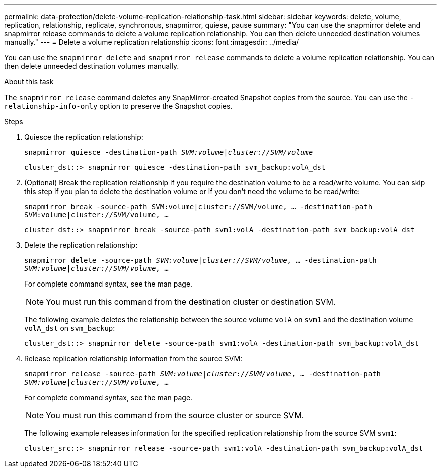 ---
permalink: data-protection/delete-volume-replication-relationship-task.html
sidebar: sidebar
keywords: delete, volume, replication, relationship, replicate, synchronous, snapmirror, quiese, pause
summary: "You can use the snapmirror delete and snapmirror release commands to delete a volume replication relationship. You can then delete unneeded destination volumes manually."
---
= Delete a volume replication relationship
:icons: font
:imagesdir: ../media/

[.lead]
You can use the `snapmirror delete` and `snapmirror release` commands to delete a volume replication relationship. You can then delete unneeded destination volumes manually.

.About this task

The `snapmirror release` command deletes any SnapMirror-created Snapshot copies from the source. You can use the `-relationship-info-only` option to preserve the Snapshot copies.

.Steps

. Quiesce the replication relationship:
+
`snapmirror quiesce -destination-path _SVM:volume_|_cluster://SVM/volume_`
+
----
cluster_dst::> snapmirror quiesce -destination-path svm_backup:volA_dst
----

. (Optional) Break the replication relationship if you require the destination volume to be a read/write volume. You can skip this step if you plan to delete the destination volume or if you don't need the volume to be read/write:
+
`snapmirror break -source-path SVM:volume|cluster://SVM/volume, …​ -destination-path SVM:volume|cluster://SVM/volume, …​`
+
----
cluster_dst::> snapmirror break -source-path svm1:volA -destination-path svm_backup:volA_dst
----

. Delete the replication relationship:
+
`snapmirror delete -source-path _SVM:volume_|_cluster://SVM/volume_, ... -destination-path _SVM:volume_|_cluster://SVM/volume_, ...`
+
For complete command syntax, see the man page.
+
[NOTE]
====
You must run this command from the destination cluster or destination SVM.
====
+
The following example deletes the relationship between the source volume `volA` on `svm1` and the destination volume `volA_dst` on `svm_backup`:
+
----
cluster_dst::> snapmirror delete -source-path svm1:volA -destination-path svm_backup:volA_dst
----

. Release replication relationship information from the source SVM:
+
`snapmirror release -source-path _SVM:volume_|_cluster://SVM/volume_, ... -destination-path _SVM:volume_|_cluster://SVM/volume_, ...`
+
For complete command syntax, see the man page.
+
[NOTE]
====
You must run this command from the source cluster or source SVM.
====
+
The following example releases information for the specified replication relationship from the source SVM `svm1`:
+
----
cluster_src::> snapmirror release -source-path svm1:volA -destination-path svm_backup:volA_dst
----


// 2023-Mar-6, issue# 835
// 08 DEC 2021, BURT 1430515
// 2022-1-11, issue 263
// 2022-2-28, BURT 1460185
// 2022-3-1, add an example to step 2

